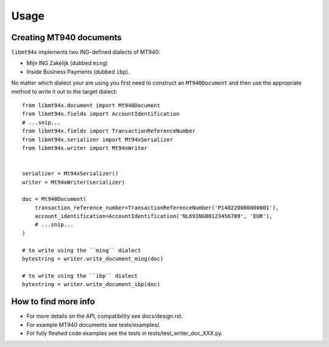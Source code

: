 =====
Usage
=====


Creating MT940 documents
========================

``libmt94x`` implements two ING-defined dialects of MT940:

* Mijn ING Zakelijk (dubbed ``ming``)

* Inside Business Payments (dubbed ``ibp``).

No matter which dialect your are using you first need to construct an
``MT940Document`` and then use the appropriate method to write it out
to the target dialect::


    from libmt94x.document import Mt940Document
    from libmt94x.fields import AccountIdentification
    # ...snip...
    from libmt94x.fields import TransactionReferenceNumber
    from libmt94x.serializer import Mt94xSerializer
    from libmt94x.writer import Mt94xWriter


    serializer = Mt94xSerializer()
    writer = Mt94xWriter(serializer)

    doc = Mt940Document(
        transaction_reference_number=TransactionReferenceNumber('P140220000000001'),
        account_identification=AccountIdentification('NL69INGB0123456789', 'EUR'),
        # ...snip...
    )

    # to write using the ``ming`` dialect
    bytestring = writer.write_document_ming(doc)

    # to write using the ``ibp`` dialect
    bytestring = writer.write_document_ibp(doc)


How to find more info
=====================

* For more details on the API, compatibility see docs/design.rst.

* For example MT940 documents see tests/examples/.

* For fully fleshed code examples see the tests in
  tests/test_writer_doc_XXX.py.
